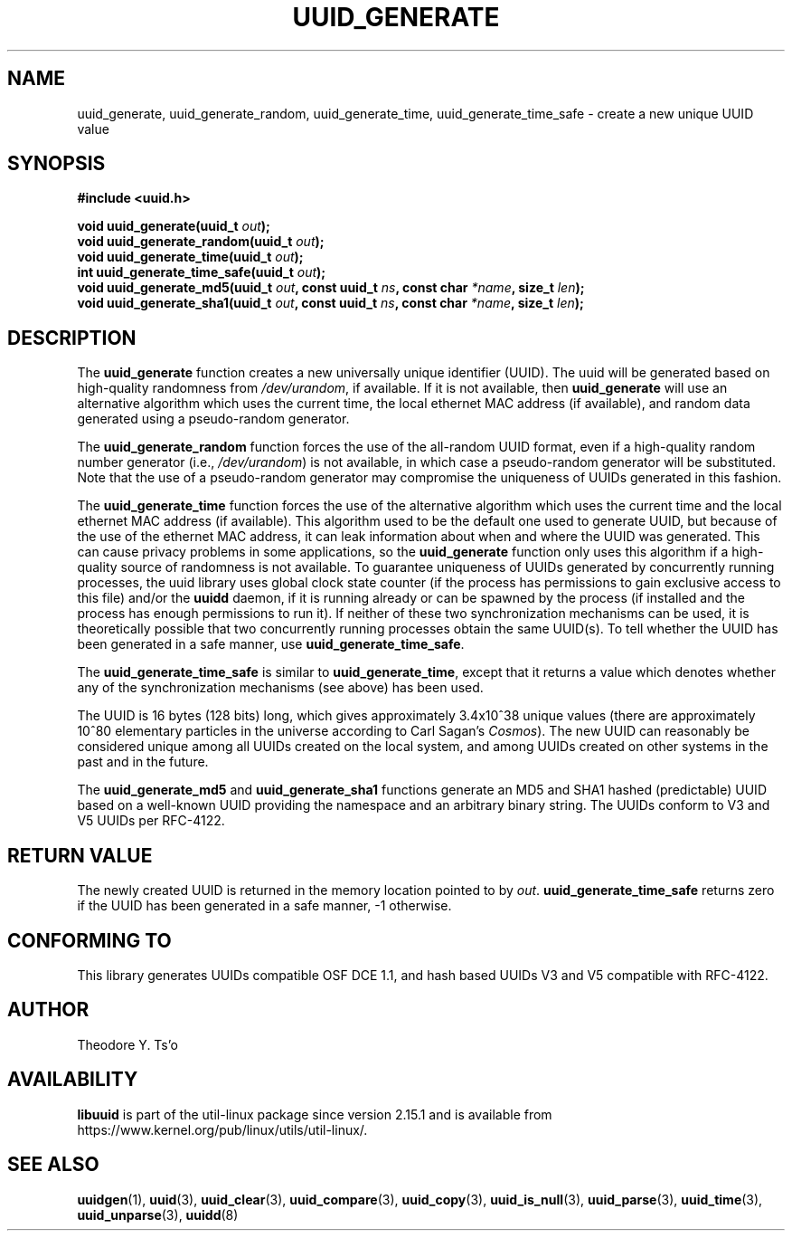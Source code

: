 .\" Copyright 1999 Andreas Dilger (adilger@enel.ucalgary.ca)
.\"
.\" %Begin-Header%
.\" Redistribution and use in source and binary forms, with or without
.\" modification, are permitted provided that the following conditions
.\" are met:
.\" 1. Redistributions of source code must retain the above copyright
.\"    notice, and the entire permission notice in its entirety,
.\"    including the disclaimer of warranties.
.\" 2. Redistributions in binary form must reproduce the above copyright
.\"    notice, this list of conditions and the following disclaimer in the
.\"    documentation and/or other materials provided with the distribution.
.\" 3. The name of the author may not be used to endorse or promote
.\"    products derived from this software without specific prior
.\"    written permission.
.\"
.\" THIS SOFTWARE IS PROVIDED ``AS IS'' AND ANY EXPRESS OR IMPLIED
.\" WARRANTIES, INCLUDING, BUT NOT LIMITED TO, THE IMPLIED WARRANTIES
.\" OF MERCHANTABILITY AND FITNESS FOR A PARTICULAR PURPOSE, ALL OF
.\" WHICH ARE HEREBY DISCLAIMED.  IN NO EVENT SHALL THE AUTHOR BE
.\" LIABLE FOR ANY DIRECT, INDIRECT, INCIDENTAL, SPECIAL, EXEMPLARY, OR
.\" CONSEQUENTIAL DAMAGES (INCLUDING, BUT NOT LIMITED TO, PROCUREMENT
.\" OF SUBSTITUTE GOODS OR SERVICES; LOSS OF USE, DATA, OR PROFITS; OR
.\" BUSINESS INTERRUPTION) HOWEVER CAUSED AND ON ANY THEORY OF
.\" LIABILITY, WHETHER IN CONTRACT, STRICT LIABILITY, OR TORT
.\" (INCLUDING NEGLIGENCE OR OTHERWISE) ARISING IN ANY WAY OUT OF THE
.\" USE OF THIS SOFTWARE, EVEN IF NOT ADVISED OF THE POSSIBILITY OF SUCH
.\" DAMAGE.
.\" %End-Header%
.\"
.\" Created  Wed Mar 10 17:42:12 1999, Andreas Dilger
.TH UUID_GENERATE 3 "May 2009" "util-linux" "Libuuid API"
.SH NAME
uuid_generate, uuid_generate_random, uuid_generate_time,
uuid_generate_time_safe \- create a new unique UUID value
.SH SYNOPSIS
.nf
.B #include <uuid.h>
.sp
.BI "void uuid_generate(uuid_t " out );
.BI "void uuid_generate_random(uuid_t " out );
.BI "void uuid_generate_time(uuid_t " out );
.BI "int uuid_generate_time_safe(uuid_t " out );
.BI "void uuid_generate_md5(uuid_t " out ", const uuid_t " ns ", const char " *name ", size_t " len ");
.BI "void uuid_generate_sha1(uuid_t " out ", const uuid_t " ns ", const char " *name ", size_t " len ");
.fi
.SH DESCRIPTION
The
.B uuid_generate
function creates a new universally unique identifier (UUID).  The uuid will
be generated based on high-quality randomness from
.IR /dev/urandom ,
if available.  If it is not available, then
.B uuid_generate
will use an alternative algorithm which uses the current time, the
local ethernet MAC address (if available), and random data generated
using a pseudo-random generator.
.sp
The
.B uuid_generate_random
function forces the use of the all-random UUID format, even if
a high-quality random number generator (i.e.,
.IR /dev/urandom )
is not available, in which case a pseudo-random
generator will be substituted.  Note that the use of a pseudo-random
generator may compromise the uniqueness of UUIDs
generated in this fashion.
.sp
The
.B uuid_generate_time
function forces the use of the alternative algorithm which uses the
current time and the local ethernet MAC address (if available).
This algorithm used to be the default one used to generate UUID, but
because of the use of the ethernet MAC address, it can leak
information about when and where the UUID was generated.  This can cause
privacy problems in some applications, so the
.B uuid_generate
function only uses this algorithm if a high-quality source of
randomness is not available.  To guarantee uniqueness of UUIDs generated
by concurrently running processes, the uuid library uses global
clock state counter (if the process has permissions to gain exclusive access
to this file) and/or the
.B uuidd
daemon, if it is running already or can be spawned by the process (if
installed and the process has enough permissions to run it).  If neither of
these two synchronization mechanisms can be used, it is theoretically possible
that two concurrently running processes obtain the same UUID(s).  To tell
whether the UUID has been generated in a safe manner, use
.BR uuid_generate_time_safe .
.sp
The
.B uuid_generate_time_safe
is similar to
.BR uuid_generate_time ,
except that it returns a value which denotes whether any of the synchronization
mechanisms (see above) has been used.
.sp
The UUID is 16 bytes (128 bits) long, which gives approximately 3.4x10^38
unique values (there are approximately 10^80 elementary particles in
the universe according to Carl Sagan's
.IR Cosmos ).
The new UUID can reasonably be considered unique among all UUIDs created
on the local system, and among UUIDs created on other systems in the past
and in the future.
.sp
The
.B uuid_generate_md5
and
.B uuid_generate_sha1
functions generate an MD5 and SHA1 hashed (predictable) UUID based on a
well-known UUID providing the namespace and an arbitrary binary string. The UUIDs
conform to V3 and V5 UUIDs per RFC-4122.
.SH RETURN VALUE
The newly created UUID is returned in the memory location pointed to by
.IR out .
.B uuid_generate_time_safe
returns zero if the UUID has been generated in a safe manner, \-1 otherwise.
.SH "CONFORMING TO"
This library generates UUIDs compatible OSF DCE 1.1, and hash based UUIDs V3 and
V5 compatible with RFC-4122.
.SH AUTHOR
Theodore Y.\& Ts'o
.SH AVAILABILITY
.B libuuid
is part of the util-linux package since version 2.15.1 and is available from
https://www.kernel.org/pub/linux/utils/util-linux/.
.SH "SEE ALSO"
.BR uuidgen (1),
.BR uuid (3),
.BR uuid_clear (3),
.BR uuid_compare (3),
.BR uuid_copy (3),
.BR uuid_is_null (3),
.BR uuid_parse (3),
.BR uuid_time (3),
.BR uuid_unparse (3),
.BR uuidd (8)
